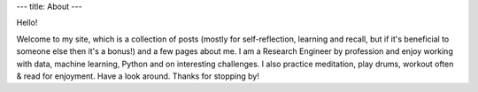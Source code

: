 ---
title: About
---

.. image:: Malalur.jpeg
   :scale: 10 %
   :align: center

Hello! 

Welcome to my site, which is a collection of posts (mostly for self-reflection, learning and recall, but if it's beneficial to someone else then it's a bonus!) and a few pages about me. I am a Research Engineer by profession and enjoy working with data, machine learning, Python and on interesting challenges. I also practice meditation, play drums, workout often & read for enjoyment. Have a look around. Thanks for stopping by!
